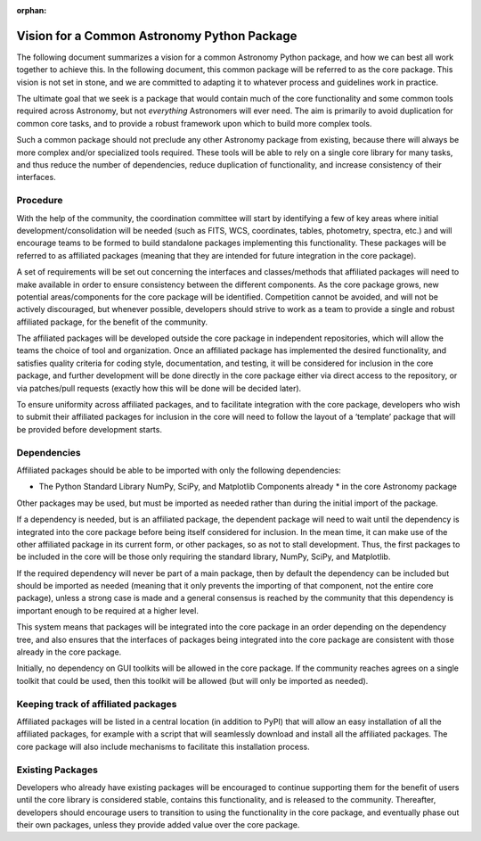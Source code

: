 :orphan:

.. _vision:

********************************************
Vision for a Common Astronomy Python Package
********************************************

The following document summarizes a vision for a common Astronomy Python
package, and how we can best all work together to achieve this. In the
following document, this common package will be referred to as the core
package. This vision is not set in stone, and we are committed to adapting it
to whatever process and guidelines work in practice.

The ultimate goal that we seek is a package that would contain much of the core
functionality and some common tools required across Astronomy, but not
*everything* Astronomers will ever need. The aim is primarily to avoid
duplication for common core tasks, and to provide a robust framework upon which
to build more complex tools.

Such a common package should not preclude any other Astronomy package from
existing, because there will always be more complex and/or specialized tools
required. These tools will be able to rely on a single core library for many
tasks, and thus reduce the number of dependencies, reduce duplication of
functionality, and increase consistency of their interfaces.

Procedure
=========

With the help of the community, the coordination committee will start by
identifying a few of key areas where initial development/consolidation will be
needed (such as FITS, WCS, coordinates, tables, photometry, spectra, etc.) and
will encourage teams to be formed to build standalone packages implementing
this functionality. These packages will be referred to as affiliated packages
(meaning that they are intended for future integration in the core package).

A set of requirements will be set out concerning the interfaces and
classes/methods that affiliated packages will need to make available in order
to ensure consistency between the different components. As the core package
grows, new potential areas/components for the core package will be identified.
Competition cannot be avoided, and will not be actively discouraged, but
whenever possible, developers should strive to work as a team to provide a
single and robust affiliated package, for the benefit of the community.

The affiliated packages will be developed outside the core package in
independent repositories, which will allow the teams the choice of tool and
organization. Once an affiliated package has implemented the desired
functionality, and satisfies quality criteria for coding style, documentation,
and testing, it will be considered for inclusion in the core package, and
further development will be done directly in the core package either via direct
access to the repository, or via patches/pull requests (exactly how this will
be done will be decided later).

To ensure uniformity across affiliated packages, and to facilitate integration
with the core package, developers who wish to submit their affiliated packages
for inclusion in the core will need to follow the layout of a ‘template’
package that will be provided before development starts.

Dependencies
============

Affiliated packages should be able to be imported with only the following
dependencies:

* The Python Standard Library NumPy, SciPy, and Matplotlib Components already
  * in the core Astronomy package

Other packages may be used, but must be imported as needed rather than during
the initial import of the package.

If a dependency is needed, but is an affiliated package, the dependent package
will need to wait until the dependency is integrated into the core package
before being itself considered for inclusion. In the mean time, it can make use
of the other affiliated package in its current form, or other packages, so as
not to stall development. Thus, the first packages to be included in the core
will be those only requiring the standard library, NumPy, SciPy, and
Matplotlib.

If the required dependency will never be part of a main package, then by
default the dependency can be included but should be imported as needed
(meaning that it only prevents the importing of that component, not the entire
core package), unless a strong case is made and a general consensus is reached
by the community that this dependency is important enough to be required at a
higher level.

This system means that packages will be integrated into the core package in an
order depending on the dependency tree, and also ensures that the interfaces of
packages being integrated into the core package are consistent with those
already in the core package.

Initially, no dependency on GUI toolkits will be allowed in the core package.
If the community reaches agrees on a single toolkit that could be used, then
this toolkit will be allowed (but will only be imported as needed).

Keeping track of affiliated packages
====================================

Affiliated packages will be listed in a central location (in addition to PyPI)
that will allow an easy installation of all the affiliated packages, for
example with a script that will seamlessly download and install all the
affiliated packages. The core package will also include mechanisms to
facilitate this installation process.

Existing Packages
=================

Developers who already have existing packages will be encouraged to continue
supporting them for the benefit of users until the core library is considered
stable, contains this functionality, and is released to the community.
Thereafter, developers should encourage users to transition to using the
functionality in the core package, and eventually phase out their own packages,
unless they provide added value over the core package.
